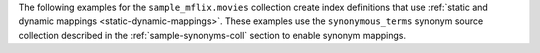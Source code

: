 The following examples for the ``sample_mflix.movies`` collection create
index definitions that use :ref:`static and dynamic mappings
<static-dynamic-mappings>`. These examples use the ``synonymous_terms``
synonym source collection described in the :ref:`sample-synonyms-coll`
section to enable synonym mappings.